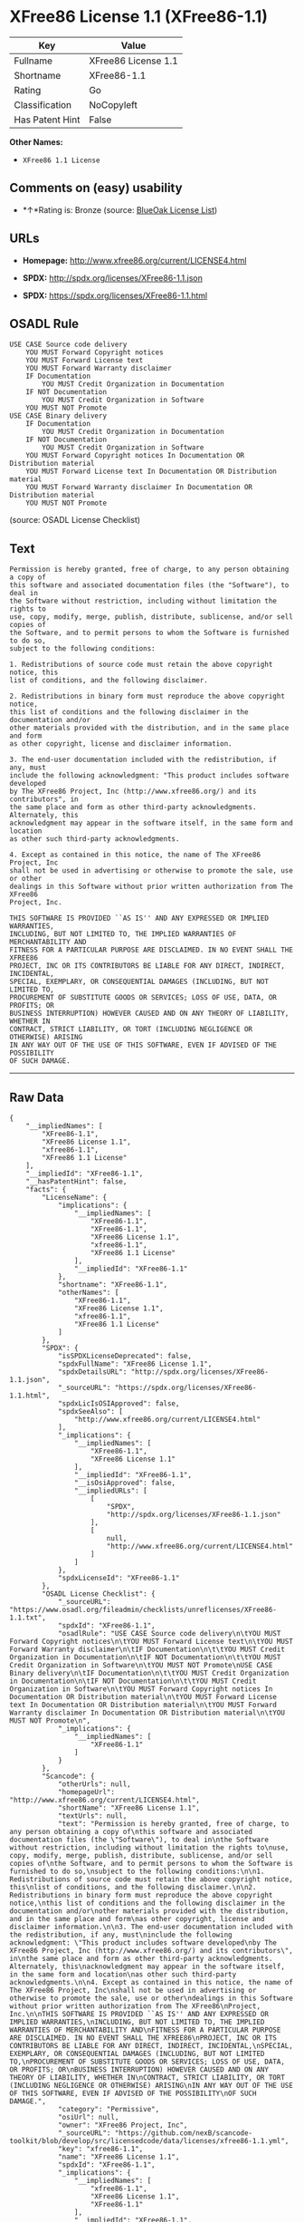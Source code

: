 * XFree86 License 1.1 (XFree86-1.1)

| Key               | Value                 |
|-------------------+-----------------------|
| Fullname          | XFree86 License 1.1   |
| Shortname         | XFree86-1.1           |
| Rating            | Go                    |
| Classification    | NoCopyleft            |
| Has Patent Hint   | False                 |

*Other Names:*

- =XFree86 1.1 License=

** Comments on (easy) usability

- *↑*Rating is: Bronze (source:
  [[https://blueoakcouncil.org/list][BlueOak License List]])

** URLs

- *Homepage:* http://www.xfree86.org/current/LICENSE4.html

- *SPDX:* http://spdx.org/licenses/XFree86-1.1.json

- *SPDX:* https://spdx.org/licenses/XFree86-1.1.html

** OSADL Rule

#+BEGIN_EXAMPLE
    USE CASE Source code delivery
    	YOU MUST Forward Copyright notices
    	YOU MUST Forward License text
    	YOU MUST Forward Warranty disclaimer
    	IF Documentation
    		YOU MUST Credit Organization in Documentation
    	IF NOT Documentation
    		YOU MUST Credit Organization in Software
    	YOU MUST NOT Promote
    USE CASE Binary delivery
    	IF Documentation
    		YOU MUST Credit Organization in Documentation
    	IF NOT Documentation
    		YOU MUST Credit Organization in Software
    	YOU MUST Forward Copyright notices In Documentation OR Distribution material
    	YOU MUST Forward License text In Documentation OR Distribution material
    	YOU MUST Forward Warranty disclaimer In Documentation OR Distribution material
    	YOU MUST NOT Promote
#+END_EXAMPLE

(source: OSADL License Checklist)

** Text

#+BEGIN_EXAMPLE
    Permission is hereby granted, free of charge, to any person obtaining a copy of
    this software and associated documentation files (the "Software"), to deal in
    the Software without restriction, including without limitation the rights to
    use, copy, modify, merge, publish, distribute, sublicense, and/or sell copies of
    the Software, and to permit persons to whom the Software is furnished to do so,
    subject to the following conditions:

    1. Redistributions of source code must retain the above copyright notice, this
    list of conditions, and the following disclaimer.

    2. Redistributions in binary form must reproduce the above copyright notice,
    this list of conditions and the following disclaimer in the documentation and/or
    other materials provided with the distribution, and in the same place and form
    as other copyright, license and disclaimer information.

    3. The end-user documentation included with the redistribution, if any, must
    include the following acknowledgment: "This product includes software developed
    by The XFree86 Project, Inc (http://www.xfree86.org/) and its contributors", in
    the same place and form as other third-party acknowledgments. Alternately, this
    acknowledgment may appear in the software itself, in the same form and location
    as other such third-party acknowledgments.

    4. Except as contained in this notice, the name of The XFree86 Project, Inc
    shall not be used in advertising or otherwise to promote the sale, use or other
    dealings in this Software without prior written authorization from The XFree86
    Project, Inc.

    THIS SOFTWARE IS PROVIDED ``AS IS'' AND ANY EXPRESSED OR IMPLIED WARRANTIES,
    INCLUDING, BUT NOT LIMITED TO, THE IMPLIED WARRANTIES OF MERCHANTABILITY AND
    FITNESS FOR A PARTICULAR PURPOSE ARE DISCLAIMED. IN NO EVENT SHALL THE XFREE86
    PROJECT, INC OR ITS CONTRIBUTORS BE LIABLE FOR ANY DIRECT, INDIRECT, INCIDENTAL,
    SPECIAL, EXEMPLARY, OR CONSEQUENTIAL DAMAGES (INCLUDING, BUT NOT LIMITED TO,
    PROCUREMENT OF SUBSTITUTE GOODS OR SERVICES; LOSS OF USE, DATA, OR PROFITS; OR
    BUSINESS INTERRUPTION) HOWEVER CAUSED AND ON ANY THEORY OF LIABILITY, WHETHER IN
    CONTRACT, STRICT LIABILITY, OR TORT (INCLUDING NEGLIGENCE OR OTHERWISE) ARISING
    IN ANY WAY OUT OF THE USE OF THIS SOFTWARE, EVEN IF ADVISED OF THE POSSIBILITY
    OF SUCH DAMAGE.
#+END_EXAMPLE

--------------

** Raw Data

#+BEGIN_EXAMPLE
    {
        "__impliedNames": [
            "XFree86-1.1",
            "XFree86 License 1.1",
            "xfree86-1.1",
            "XFree86 1.1 License"
        ],
        "__impliedId": "XFree86-1.1",
        "__hasPatentHint": false,
        "facts": {
            "LicenseName": {
                "implications": {
                    "__impliedNames": [
                        "XFree86-1.1",
                        "XFree86-1.1",
                        "XFree86 License 1.1",
                        "xfree86-1.1",
                        "XFree86 1.1 License"
                    ],
                    "__impliedId": "XFree86-1.1"
                },
                "shortname": "XFree86-1.1",
                "otherNames": [
                    "XFree86-1.1",
                    "XFree86 License 1.1",
                    "xfree86-1.1",
                    "XFree86 1.1 License"
                ]
            },
            "SPDX": {
                "isSPDXLicenseDeprecated": false,
                "spdxFullName": "XFree86 License 1.1",
                "spdxDetailsURL": "http://spdx.org/licenses/XFree86-1.1.json",
                "_sourceURL": "https://spdx.org/licenses/XFree86-1.1.html",
                "spdxLicIsOSIApproved": false,
                "spdxSeeAlso": [
                    "http://www.xfree86.org/current/LICENSE4.html"
                ],
                "_implications": {
                    "__impliedNames": [
                        "XFree86-1.1",
                        "XFree86 License 1.1"
                    ],
                    "__impliedId": "XFree86-1.1",
                    "__isOsiApproved": false,
                    "__impliedURLs": [
                        [
                            "SPDX",
                            "http://spdx.org/licenses/XFree86-1.1.json"
                        ],
                        [
                            null,
                            "http://www.xfree86.org/current/LICENSE4.html"
                        ]
                    ]
                },
                "spdxLicenseId": "XFree86-1.1"
            },
            "OSADL License Checklist": {
                "_sourceURL": "https://www.osadl.org/fileadmin/checklists/unreflicenses/XFree86-1.1.txt",
                "spdxId": "XFree86-1.1",
                "osadlRule": "USE CASE Source code delivery\n\tYOU MUST Forward Copyright notices\n\tYOU MUST Forward License text\n\tYOU MUST Forward Warranty disclaimer\n\tIF Documentation\n\t\tYOU MUST Credit Organization in Documentation\n\tIF NOT Documentation\n\t\tYOU MUST Credit Organization in Software\n\tYOU MUST NOT Promote\nUSE CASE Binary delivery\n\tIF Documentation\n\t\tYOU MUST Credit Organization in Documentation\n\tIF NOT Documentation\n\t\tYOU MUST Credit Organization in Software\n\tYOU MUST Forward Copyright notices In Documentation OR Distribution material\n\tYOU MUST Forward License text In Documentation OR Distribution material\n\tYOU MUST Forward Warranty disclaimer In Documentation OR Distribution material\n\tYOU MUST NOT Promote\n",
                "_implications": {
                    "__impliedNames": [
                        "XFree86-1.1"
                    ]
                }
            },
            "Scancode": {
                "otherUrls": null,
                "homepageUrl": "http://www.xfree86.org/current/LICENSE4.html",
                "shortName": "XFree86 License 1.1",
                "textUrls": null,
                "text": "Permission is hereby granted, free of charge, to any person obtaining a copy of\nthis software and associated documentation files (the \"Software\"), to deal in\nthe Software without restriction, including without limitation the rights to\nuse, copy, modify, merge, publish, distribute, sublicense, and/or sell copies of\nthe Software, and to permit persons to whom the Software is furnished to do so,\nsubject to the following conditions:\n\n1. Redistributions of source code must retain the above copyright notice, this\nlist of conditions, and the following disclaimer.\n\n2. Redistributions in binary form must reproduce the above copyright notice,\nthis list of conditions and the following disclaimer in the documentation and/or\nother materials provided with the distribution, and in the same place and form\nas other copyright, license and disclaimer information.\n\n3. The end-user documentation included with the redistribution, if any, must\ninclude the following acknowledgment: \"This product includes software developed\nby The XFree86 Project, Inc (http://www.xfree86.org/) and its contributors\", in\nthe same place and form as other third-party acknowledgments. Alternately, this\nacknowledgment may appear in the software itself, in the same form and location\nas other such third-party acknowledgments.\n\n4. Except as contained in this notice, the name of The XFree86 Project, Inc\nshall not be used in advertising or otherwise to promote the sale, use or other\ndealings in this Software without prior written authorization from The XFree86\nProject, Inc.\n\nTHIS SOFTWARE IS PROVIDED ``AS IS'' AND ANY EXPRESSED OR IMPLIED WARRANTIES,\nINCLUDING, BUT NOT LIMITED TO, THE IMPLIED WARRANTIES OF MERCHANTABILITY AND\nFITNESS FOR A PARTICULAR PURPOSE ARE DISCLAIMED. IN NO EVENT SHALL THE XFREE86\nPROJECT, INC OR ITS CONTRIBUTORS BE LIABLE FOR ANY DIRECT, INDIRECT, INCIDENTAL,\nSPECIAL, EXEMPLARY, OR CONSEQUENTIAL DAMAGES (INCLUDING, BUT NOT LIMITED TO,\nPROCUREMENT OF SUBSTITUTE GOODS OR SERVICES; LOSS OF USE, DATA, OR PROFITS; OR\nBUSINESS INTERRUPTION) HOWEVER CAUSED AND ON ANY THEORY OF LIABILITY, WHETHER IN\nCONTRACT, STRICT LIABILITY, OR TORT (INCLUDING NEGLIGENCE OR OTHERWISE) ARISING\nIN ANY WAY OUT OF THE USE OF THIS SOFTWARE, EVEN IF ADVISED OF THE POSSIBILITY\nOF SUCH DAMAGE.",
                "category": "Permissive",
                "osiUrl": null,
                "owner": "XFree86 Project, Inc",
                "_sourceURL": "https://github.com/nexB/scancode-toolkit/blob/develop/src/licensedcode/data/licenses/xfree86-1.1.yml",
                "key": "xfree86-1.1",
                "name": "XFree86 License 1.1",
                "spdxId": "XFree86-1.1",
                "_implications": {
                    "__impliedNames": [
                        "xfree86-1.1",
                        "XFree86 License 1.1",
                        "XFree86-1.1"
                    ],
                    "__impliedId": "XFree86-1.1",
                    "__impliedCopyleft": [
                        [
                            "Scancode",
                            "NoCopyleft"
                        ]
                    ],
                    "__calculatedCopyleft": "NoCopyleft",
                    "__impliedText": "Permission is hereby granted, free of charge, to any person obtaining a copy of\nthis software and associated documentation files (the \"Software\"), to deal in\nthe Software without restriction, including without limitation the rights to\nuse, copy, modify, merge, publish, distribute, sublicense, and/or sell copies of\nthe Software, and to permit persons to whom the Software is furnished to do so,\nsubject to the following conditions:\n\n1. Redistributions of source code must retain the above copyright notice, this\nlist of conditions, and the following disclaimer.\n\n2. Redistributions in binary form must reproduce the above copyright notice,\nthis list of conditions and the following disclaimer in the documentation and/or\nother materials provided with the distribution, and in the same place and form\nas other copyright, license and disclaimer information.\n\n3. The end-user documentation included with the redistribution, if any, must\ninclude the following acknowledgment: \"This product includes software developed\nby The XFree86 Project, Inc (http://www.xfree86.org/) and its contributors\", in\nthe same place and form as other third-party acknowledgments. Alternately, this\nacknowledgment may appear in the software itself, in the same form and location\nas other such third-party acknowledgments.\n\n4. Except as contained in this notice, the name of The XFree86 Project, Inc\nshall not be used in advertising or otherwise to promote the sale, use or other\ndealings in this Software without prior written authorization from The XFree86\nProject, Inc.\n\nTHIS SOFTWARE IS PROVIDED ``AS IS'' AND ANY EXPRESSED OR IMPLIED WARRANTIES,\nINCLUDING, BUT NOT LIMITED TO, THE IMPLIED WARRANTIES OF MERCHANTABILITY AND\nFITNESS FOR A PARTICULAR PURPOSE ARE DISCLAIMED. IN NO EVENT SHALL THE XFREE86\nPROJECT, INC OR ITS CONTRIBUTORS BE LIABLE FOR ANY DIRECT, INDIRECT, INCIDENTAL,\nSPECIAL, EXEMPLARY, OR CONSEQUENTIAL DAMAGES (INCLUDING, BUT NOT LIMITED TO,\nPROCUREMENT OF SUBSTITUTE GOODS OR SERVICES; LOSS OF USE, DATA, OR PROFITS; OR\nBUSINESS INTERRUPTION) HOWEVER CAUSED AND ON ANY THEORY OF LIABILITY, WHETHER IN\nCONTRACT, STRICT LIABILITY, OR TORT (INCLUDING NEGLIGENCE OR OTHERWISE) ARISING\nIN ANY WAY OUT OF THE USE OF THIS SOFTWARE, EVEN IF ADVISED OF THE POSSIBILITY\nOF SUCH DAMAGE.",
                    "__impliedURLs": [
                        [
                            "Homepage",
                            "http://www.xfree86.org/current/LICENSE4.html"
                        ]
                    ]
                }
            },
            "BlueOak License List": {
                "BlueOakRating": "Bronze",
                "url": "https://spdx.org/licenses/XFree86-1.1.html",
                "isPermissive": true,
                "_sourceURL": "https://blueoakcouncil.org/list",
                "name": "XFree86 License 1.1",
                "id": "XFree86-1.1",
                "_implications": {
                    "__impliedNames": [
                        "XFree86-1.1"
                    ],
                    "__impliedJudgement": [
                        [
                            "BlueOak License List",
                            {
                                "tag": "PositiveJudgement",
                                "contents": "Rating is: Bronze"
                            }
                        ]
                    ],
                    "__impliedCopyleft": [
                        [
                            "BlueOak License List",
                            "NoCopyleft"
                        ]
                    ],
                    "__calculatedCopyleft": "NoCopyleft",
                    "__impliedURLs": [
                        [
                            "SPDX",
                            "https://spdx.org/licenses/XFree86-1.1.html"
                        ]
                    ]
                }
            },
            "Wikipedia": {
                "Linking": {
                    "value": "Permissive",
                    "description": "linking of the licensed code with code licensed under a different license (e.g. when the code is provided as a library)"
                },
                "Publication date": null,
                "_sourceURL": "https://en.wikipedia.org/wiki/Comparison_of_free_and_open-source_software_licenses",
                "Koordinaten": {
                    "name": "XFree86 1.1 License",
                    "version": null,
                    "spdxId": "XFree86-1.1"
                },
                "_implications": {
                    "__impliedNames": [
                        "XFree86-1.1",
                        "XFree86 1.1 License"
                    ],
                    "__hasPatentHint": false
                },
                "Modification": {
                    "value": "Permissive",
                    "description": "modification of the code by a licensee"
                }
            }
        },
        "__impliedJudgement": [
            [
                "BlueOak License List",
                {
                    "tag": "PositiveJudgement",
                    "contents": "Rating is: Bronze"
                }
            ]
        ],
        "__impliedCopyleft": [
            [
                "BlueOak License List",
                "NoCopyleft"
            ],
            [
                "Scancode",
                "NoCopyleft"
            ]
        ],
        "__calculatedCopyleft": "NoCopyleft",
        "__isOsiApproved": false,
        "__impliedText": "Permission is hereby granted, free of charge, to any person obtaining a copy of\nthis software and associated documentation files (the \"Software\"), to deal in\nthe Software without restriction, including without limitation the rights to\nuse, copy, modify, merge, publish, distribute, sublicense, and/or sell copies of\nthe Software, and to permit persons to whom the Software is furnished to do so,\nsubject to the following conditions:\n\n1. Redistributions of source code must retain the above copyright notice, this\nlist of conditions, and the following disclaimer.\n\n2. Redistributions in binary form must reproduce the above copyright notice,\nthis list of conditions and the following disclaimer in the documentation and/or\nother materials provided with the distribution, and in the same place and form\nas other copyright, license and disclaimer information.\n\n3. The end-user documentation included with the redistribution, if any, must\ninclude the following acknowledgment: \"This product includes software developed\nby The XFree86 Project, Inc (http://www.xfree86.org/) and its contributors\", in\nthe same place and form as other third-party acknowledgments. Alternately, this\nacknowledgment may appear in the software itself, in the same form and location\nas other such third-party acknowledgments.\n\n4. Except as contained in this notice, the name of The XFree86 Project, Inc\nshall not be used in advertising or otherwise to promote the sale, use or other\ndealings in this Software without prior written authorization from The XFree86\nProject, Inc.\n\nTHIS SOFTWARE IS PROVIDED ``AS IS'' AND ANY EXPRESSED OR IMPLIED WARRANTIES,\nINCLUDING, BUT NOT LIMITED TO, THE IMPLIED WARRANTIES OF MERCHANTABILITY AND\nFITNESS FOR A PARTICULAR PURPOSE ARE DISCLAIMED. IN NO EVENT SHALL THE XFREE86\nPROJECT, INC OR ITS CONTRIBUTORS BE LIABLE FOR ANY DIRECT, INDIRECT, INCIDENTAL,\nSPECIAL, EXEMPLARY, OR CONSEQUENTIAL DAMAGES (INCLUDING, BUT NOT LIMITED TO,\nPROCUREMENT OF SUBSTITUTE GOODS OR SERVICES; LOSS OF USE, DATA, OR PROFITS; OR\nBUSINESS INTERRUPTION) HOWEVER CAUSED AND ON ANY THEORY OF LIABILITY, WHETHER IN\nCONTRACT, STRICT LIABILITY, OR TORT (INCLUDING NEGLIGENCE OR OTHERWISE) ARISING\nIN ANY WAY OUT OF THE USE OF THIS SOFTWARE, EVEN IF ADVISED OF THE POSSIBILITY\nOF SUCH DAMAGE.",
        "__impliedURLs": [
            [
                "SPDX",
                "http://spdx.org/licenses/XFree86-1.1.json"
            ],
            [
                null,
                "http://www.xfree86.org/current/LICENSE4.html"
            ],
            [
                "SPDX",
                "https://spdx.org/licenses/XFree86-1.1.html"
            ],
            [
                "Homepage",
                "http://www.xfree86.org/current/LICENSE4.html"
            ]
        ]
    }
#+END_EXAMPLE